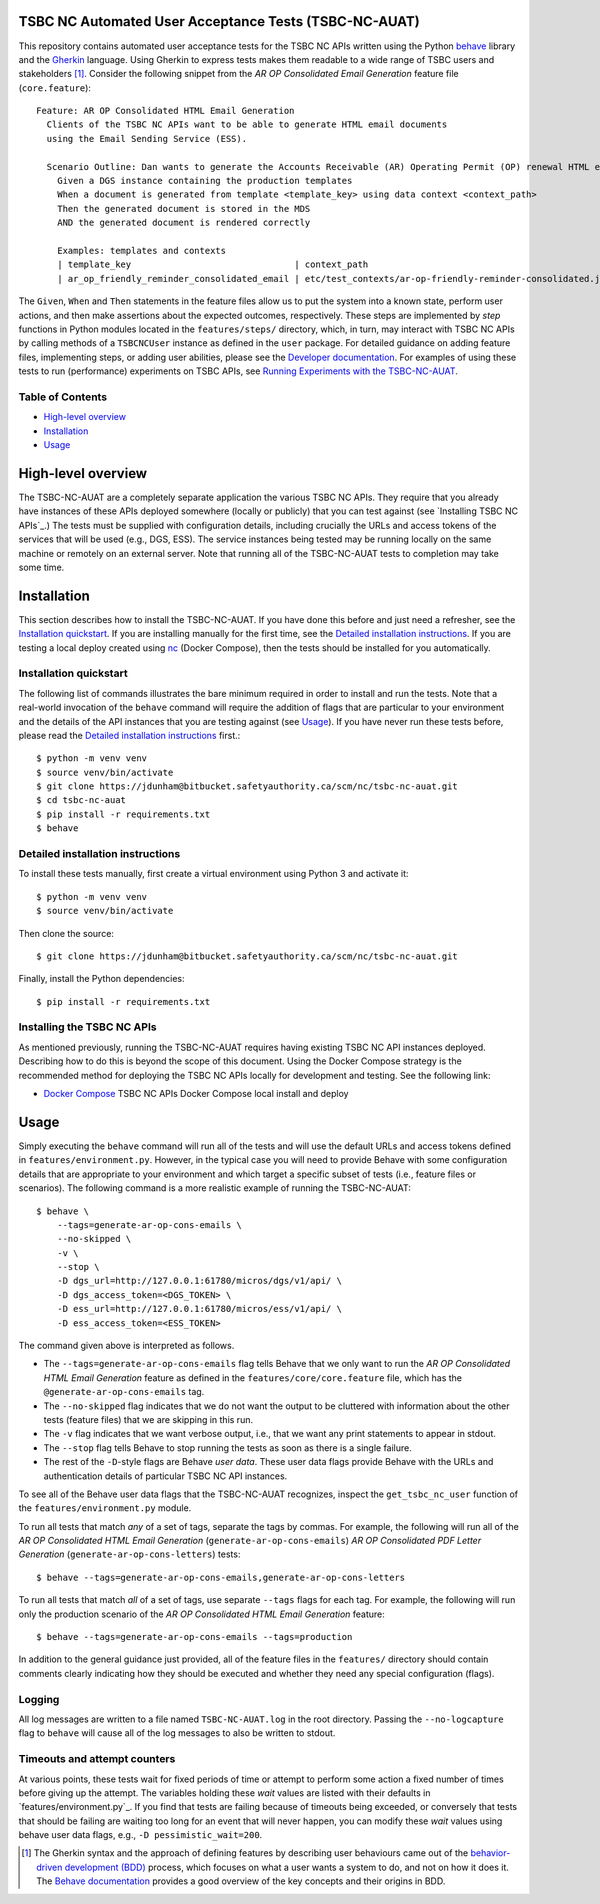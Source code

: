 TSBC NC Automated User Acceptance Tests (TSBC-NC-AUAT)
================================================================================

This repository contains automated user acceptance tests for the TSBC NC APIs
written using the Python behave_ library and the Gherkin_ language. Using
Gherkin to express tests makes them readable to a wide range of TSBC
users and stakeholders [1]_. Consider the following snippet from the *AR OP
Consolidated Email Generation* feature file (``core.feature``)::

    Feature: AR OP Consolidated HTML Email Generation
      Clients of the TSBC NC APIs want to be able to generate HTML email documents
      using the Email Sending Service (ESS).

      Scenario Outline: Dan wants to generate the Accounts Receivable (AR) Operating Permit (OP) renewal HTML email documents using the DGS and confirm that the generated documents have the expected properties.
        Given a DGS instance containing the production templates
        When a document is generated from template <template_key> using data context <context_path>
        Then the generated document is stored in the MDS
        AND the generated document is rendered correctly

        Examples: templates and contexts
        | template_key                               | context_path                                                |
        | ar_op_friendly_reminder_consolidated_email | etc/test_contexts/ar-op-friendly-reminder-consolidated.json |

The ``Given``, ``When`` and ``Then`` statements in the feature files allow us
to put the system into a known state, perform user actions, and then make
assertions about the expected outcomes, respectively. These steps are
implemented by *step* functions in Python modules located in the
``features/steps/`` directory, which, in turn, may interact with TSBC NC
APIs by calling methods of a ``TSBCNCUser`` instance as defined in the ``user``
package. For detailed guidance on adding feature files, implementing steps, or
adding user abilities, please see the `Developer documentation
<docs/developer-documentation.rst>`_. For examples of using these tests to run
(performance) experiments on TSBC APIs, see `Running Experiments with the
TSBC-NC-AUAT <docs/running-experiments.rst>`_.


Table of Contents
--------------------------------------------------------------------------------

- `High-level overview`_
- `Installation`_
- `Usage`_


High-level overview
================================================================================

The TSBC-NC-AUAT are a completely separate application the various TSBC NC APIs.
They require that you already have instances of these APIs deployed somewhere
(locally or publicly) that you can test against (see
`Installing TSBC NC APIs`_.) The tests must be supplied with configuration
details, including crucially the URLs and access tokens of the services that
will be used (e.g., DGS, ESS). The service instances being tested may be
running locally on the same machine or remotely on an external server. Note
that running all of the TSBC-NC-AUAT tests to completion may take some time.


Installation
================================================================================

This section describes how to install the TSBC-NC-AUAT. If you have done this before
and just need a refresher, see the `Installation quickstart`_. If you are
installing manually for the first time, see the `Detailed installation
instructions`_. If you are testing a local deploy created using `nc`_ (Docker
Compose), then the tests should be installed for you automatically.


Installation quickstart
--------------------------------------------------------------------------------

The following list of commands illustrates the bare minimum required in order
to install and run the tests. Note that a real-world invocation of the
``behave`` command will require the addition of flags that are particular to
your environment and the details of the API instances that you are
testing against (see Usage_). If you have never run these tests before, please
read the `Detailed installation instructions`_ first.::

    $ python -m venv venv
    $ source venv/bin/activate
    $ git clone https://jdunham@bitbucket.safetyauthority.ca/scm/nc/tsbc-nc-auat.git
    $ cd tsbc-nc-auat
    $ pip install -r requirements.txt
    $ behave


Detailed installation instructions
--------------------------------------------------------------------------------

To install these tests manually, first create a virtual environment using Python
3 and activate it::

    $ python -m venv venv
    $ source venv/bin/activate

Then clone the source::

    $ git clone https://jdunham@bitbucket.safetyauthority.ca/scm/nc/tsbc-nc-auat.git

Finally, install the Python dependencies::

    $ pip install -r requirements.txt


Installing the TSBC NC APIs
--------------------------------------------------------------------------------

As mentioned previously, running the TSBC-NC-AUAT requires having existing
TSBC NC API instances deployed. Describing how to do this is beyond the
scope of this document. Using the Docker Compose strategy is the recommended
method for deploying the TSBC NC APIs locally for development and testing. See
the following link:

- `Docker Compose`_ TSBC NC APIs Docker Compose local install and deploy


Usage
================================================================================

Simply executing the ``behave`` command will run all of the tests and will use
the default URLs and access tokens defined in
``features/environment.py``. However, in the typical case you will need to
provide Behave with some configuration details that are appropriate to your
environment and which target a specific subset of tests (i.e., feature files or
scenarios).  The following command is a more realistic example of running the
TSBC-NC-AUAT::

    $ behave \
        --tags=generate-ar-op-cons-emails \
        --no-skipped \
        -v \
        --stop \
        -D dgs_url=http://127.0.0.1:61780/micros/dgs/v1/api/ \
        -D dgs_access_token=<DGS_TOKEN> \
        -D ess_url=http://127.0.0.1:61780/micros/ess/v1/api/ \
        -D ess_access_token=<ESS_TOKEN>

The command given above is interpreted as follows.

- The ``--tags=generate-ar-op-cons-emails`` flag tells Behave that we only want
  to run the *AR OP Consolidated HTML Email Generation* feature as defined in the
  ``features/core/core.feature`` file, which has the
  ``@generate-ar-op-cons-emails`` tag.
- The ``--no-skipped`` flag indicates that we do not want the output to be
  cluttered with information about the other tests (feature files) that we are
  skipping in this run.
- The ``-v`` flag indicates that we want verbose output, i.e., that we want any
  print statements to appear in stdout.
- The ``--stop`` flag tells Behave to stop running the tests as soon as there
  is a single failure.
- The rest of the ``-D``-style flags are Behave *user data*. These user data
  flags provide Behave with the URLs and authentication details of particular
  TSBC NC API instances.

To see all of the Behave user data flags that the TSBC-NC-AUAT recognizes, inspect the
``get_tsbc_nc_user`` function of the ``features/environment.py`` module.

To run all tests that match *any* of a set of tags, separate the tags by commas.
For example, the following will run all of the *AR OP Consolidated HTML Email
Generation* (``generate-ar-op-cons-emails``) *AR OP Consolidated PDF Letter
Generation* (``generate-ar-op-cons-letters``) tests::

    $ behave --tags=generate-ar-op-cons-emails,generate-ar-op-cons-letters

To run all tests that match *all* of a set of tags, use separate ``--tags``
flags for each tag. For example, the following will run only the production
scenario of the *AR OP Consolidated HTML Email Generation* feature::

    $ behave --tags=generate-ar-op-cons-emails --tags=production

In addition to the general guidance just provided, all of the feature files in
the ``features/`` directory should contain comments clearly indicating how they
should be executed and whether they need any special configuration (flags).


Logging
--------------------------------------------------------------------------------

All log messages are written to a file named ``TSBC-NC-AUAT.log`` in the root
directory. Passing the ``--no-logcapture`` flag to ``behave`` will cause all of
the log messages to also be written to stdout.


Timeouts and attempt counters
--------------------------------------------------------------------------------

At various points, these tests wait for fixed periods of time or attempt to
perform some action a fixed number of times before giving up the attempt. The
variables holding these *wait* values are listed with their
defaults in `features/environment.py`_. If you find that tests are failing
because of timeouts being exceeded, or conversely that tests that should be
failing are waiting too long for an event that will never happen, you can
modify these *wait* values using behave user data flags, e.g.,
``-D pessimistic_wait=200``.


.. [1] The Gherkin syntax and the approach of defining features by describing
   user behaviours came out of the `behavior-driven development (BDD)`_
   process, which focuses on what a user wants a system to do, and not on how
   it does it. The `Behave documentation`_ provides a good overview of the key
   concepts and their origins in BDD.

.. _behave: https://github.com/behave/behave
.. _Gherkin: https://github.com/cucumber/cucumber/wiki/Gherkin
.. _Requests: http://docs.python-requests.org/en/master/
.. _nc: https://www.google.com/
.. _`Docker Compose`: https://www.google.com/
.. _`behavior-driven development (BDD)`: https://en.wikipedia.org/wiki/Behavior-driven_development
.. _`Behave documentation`: http://behave.readthedocs.io/en/latest/

